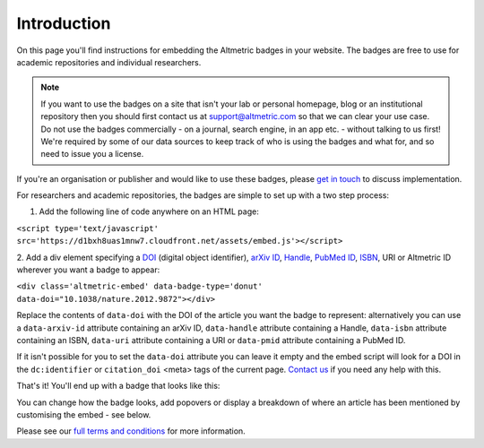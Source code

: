 Introduction
############
On this page you'll find instructions for embedding the Altmetric badges in your website. The badges are free to use for academic repositories and individual researchers.

.. note::
    If you want to use the badges on a site that isn't your lab or personal homepage, blog or an institutional repository then you should first contact us at support@altmetric.com
    so that we can clear your use case. Do not use the badges commercially - on a journal, search engine, in an app etc. - without talking to us first! 
    We're required by some of our data sources to keep track of who is using the badges and what for, and so need to issue you a license.

If you're an organisation or publisher and would like to use these badges, please `get in touch <mailto:info@altmetric.com>`_ to discuss implementation.

For researchers and academic repositories, the badges are simple to set up with a two step process:

1. Add the following line of code anywhere on an HTML page:

``<script type='text/javascript' src='https://d1bxh8uas1mnw7.cloudfront.net/assets/embed.js'></script>``

2. Add a div element specifying a `DOI <http://crossref.org/>`_ (digital object identifier), `arXiv ID <http://www.arxiv.org/>`_, 
`Handle <https://en.wikipedia.org/wiki/Handle_System>`_, `PubMed ID <https://en.wikipedia.org/wiki/PubMed#PubMed_identifier>`_, 
`ISBN <https://en.wikipedia.org/wiki/International_Standard_Book_Number>`_, URI or Altmetric ID wherever you want a badge to appear:

``<div class='altmetric-embed' data-badge-type='donut' data-doi="10.1038/nature.2012.9872"></div>``

Replace the contents of ``data-doi`` with the DOI of the article you want the badge to represent: alternatively you can use a ``data-arxiv-id`` attribute containing an arXiv ID, ``data-handle`` attribute
containing a Handle, ``data-isbn`` attribute containing an ISBN, ``data-uri`` attribute containing a URI or ``data-pmid`` attribute containing a PubMed ID.

If it isn't possible for you to set the ``data-doi`` attribute you can leave it empty and the embed script will look for a DOI in the ``dc:identifier`` or ``citation_doi`` <meta> tags of the current page. 
`Contact us <mailto:support@altmetric.com>`_ if you need any help with this.

That's it! You'll end up with a badge that looks like this:

.. raw:: html
        
        <div class='altmetric-embed' data-badge-type='donut' data-doi="10.1038/nature.2012.9872"></div>
        <br />

You can change how the badge looks, add popovers or display a breakdown of where an article has been mentioned by customising the embed - see below.

Please see our `full terms and conditions <https://www.altmetric.com/altmetric-free-tools-terms-of-use/>`_ for more information.